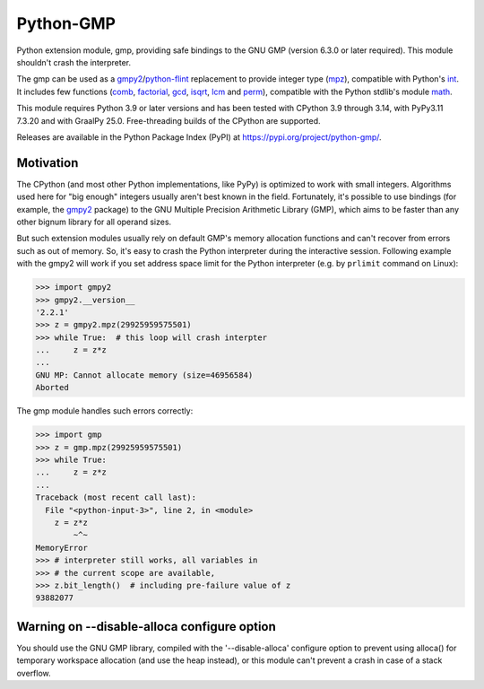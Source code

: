 Python-GMP
==========

Python extension module, gmp, providing safe bindings to the GNU GMP (version
6.3.0 or later required).  This module shouldn't crash the interpreter.

The gmp can be used as a `gmpy2`_/`python-flint`_ replacement to provide
integer type (`mpz`_), compatible with Python's `int`_.  It includes few
functions (`comb`_, `factorial`_, `gcd`_, `isqrt`_, `lcm`_ and `perm`_),
compatible with the Python stdlib's module `math`_.

This module requires Python 3.9 or later versions and has been tested with
CPython 3.9 through 3.14, with PyPy3.11 7.3.20 and with GraalPy 25.0.
Free-threading builds of the CPython are supported.

Releases are available in the Python Package Index (PyPI) at
https://pypi.org/project/python-gmp/.


Motivation
----------

The CPython (and most other Python implementations, like PyPy) is optimized to
work with small integers.  Algorithms used here for "big enough" integers
usually aren't best known in the field.  Fortunately, it's possible to use
bindings (for example, the `gmpy2`_ package) to the GNU Multiple Precision
Arithmetic Library (GMP), which aims to be faster than any other bignum library
for all operand sizes.

But such extension modules usually rely on default GMP's memory allocation
functions and can't recover from errors such as out of memory.  So, it's easy
to crash the Python interpreter during the interactive session.  Following
example with the gmpy2 will work if you set address space limit for the Python
interpreter (e.g. by ``prlimit`` command on Linux):

.. code:: pycon

   >>> import gmpy2
   >>> gmpy2.__version__
   '2.2.1'
   >>> z = gmpy2.mpz(29925959575501)
   >>> while True:  # this loop will crash interpter
   ...     z = z*z
   ...
   GNU MP: Cannot allocate memory (size=46956584)
   Aborted

The gmp module handles such errors correctly:

.. code:: pycon

   >>> import gmp
   >>> z = gmp.mpz(29925959575501)
   >>> while True:
   ...     z = z*z
   ...
   Traceback (most recent call last):
     File "<python-input-3>", line 2, in <module>
       z = z*z
           ~^~
   MemoryError
   >>> # interpreter still works, all variables in
   >>> # the current scope are available,
   >>> z.bit_length()  # including pre-failure value of z
   93882077


Warning on --disable-alloca configure option
--------------------------------------------

You should use the GNU GMP library, compiled with the '--disable-alloca'
configure option to prevent using alloca() for temporary workspace allocation
(and use the heap instead), or this module can't prevent a crash in case of a
stack overflow.


.. _gmpy2: https://pypi.org/project/gmpy2/
.. _python-flint: https://pypi.org/project/python-flint/
.. _mpz: https://python-gmp.readthedocs.io/en/latest/#gmp.mpz
.. _int: https://docs.python.org/3/library/functions.html#int
.. _factorial: https://python-gmp.readthedocs.io/en/latest/#gmp.factorial
.. _gcd: https://python-gmp.readthedocs.io/en/latest/#gmp.gcd
.. _isqrt: https://python-gmp.readthedocs.io/en/latest/#gmp.isqrt
.. _lcm: https://python-gmp.readthedocs.io/en/latest/#gmp.lcm
.. _comb: https://python-gmp.readthedocs.io/en/latest/#gmp.comb
.. _perm: https://python-gmp.readthedocs.io/en/latest/#gmp.perm
.. _math: https://docs.python.org/3/library/math.html#number-theoretic-functions

